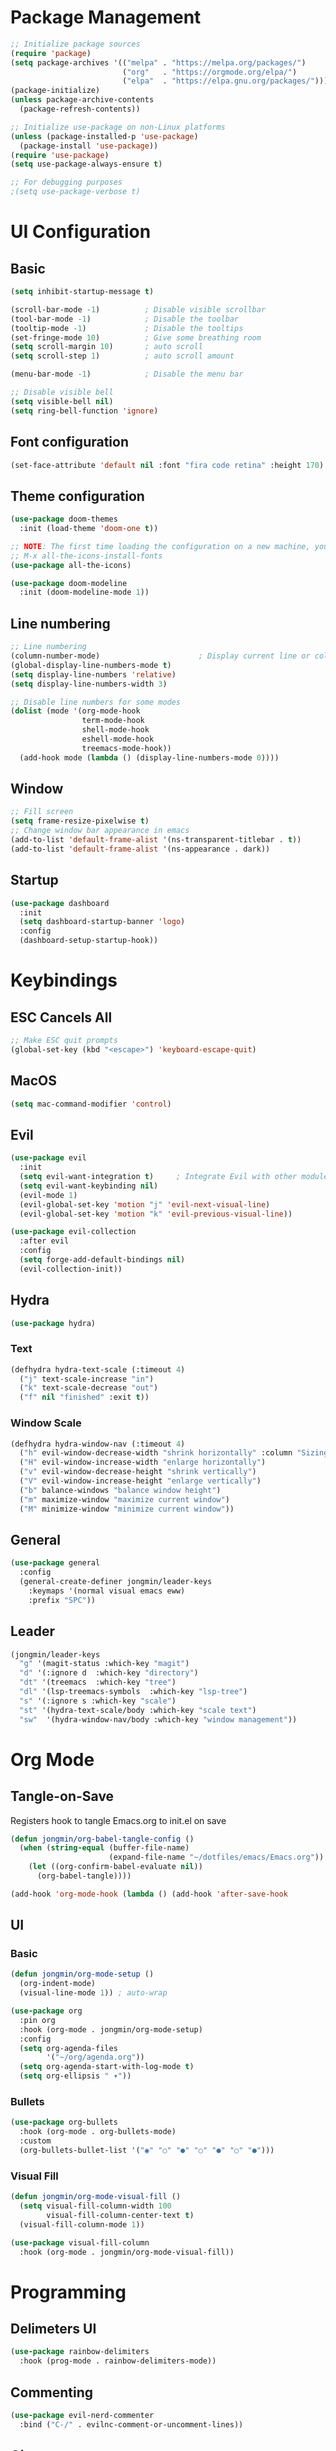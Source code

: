 #+title Emacs Configuration
#+PROPERTY: header-args :tangle ./init.el

* Package Management
#+begin_src emacs-lisp
  ;; Initialize package sources
  (require 'package)
  (setq package-archives '(("melpa" . "https://melpa.org/packages/")
                           ("org"   . "https://orgmode.org/elpa/")
                           ("elpa"  . "https://elpa.gnu.org/packages/")))
  (package-initialize)
  (unless package-archive-contents
    (package-refresh-contents))

  ;; Initialize use-package on non-Linux platforms
  (unless (package-installed-p 'use-package)
    (package-install 'use-package))
  (require 'use-package)
  (setq use-package-always-ensure t)

  ;; For debugging purposes
  ;(setq use-package-verbose t)
#+end_src
* UI Configuration
** Basic
#+begin_src emacs-lisp
  (setq inhibit-startup-message t)

  (scroll-bar-mode -1)          ; Disable visible scrollbar
  (tool-bar-mode -1)            ; Disable the toolbar
  (tooltip-mode -1)             ; Disable the tooltips
  (set-fringe-mode 10)          ; Give some breathing room
  (setq scroll-margin 10)       ; auto scroll
  (setq scroll-step 1)          ; auto scroll amount

  (menu-bar-mode -1)            ; Disable the menu bar

  ;; Disable visible bell
  (setq visible-bell nil)
  (setq ring-bell-function 'ignore)
#+end_src
** Font configuration
#+begin_src emacs-lisp
  (set-face-attribute 'default nil :font "fira code retina" :height 170)
#+end_src
** Theme configuration
#+begin_src emacs-lisp
  (use-package doom-themes
    :init (load-theme 'doom-one t))

  ;; NOTE: The first time loading the configuration on a new machine, you would need to run the following command
  ;; M-x all-the-icons-install-fonts
  (use-package all-the-icons)

  (use-package doom-modeline
    :init (doom-modeline-mode 1))
#+end_src
** Line numbering
#+begin_src emacs-lisp
  ;; Line numbering
  (column-number-mode)                      ; Display current line or column
  (global-display-line-numbers-mode t)
  (setq display-line-numbers 'relative)
  (setq display-line-numbers-width 3)

  ;; Disable line numbers for some modes
  (dolist (mode '(org-mode-hook
                  term-mode-hook
                  shell-mode-hook
                  eshell-mode-hook
                  treemacs-mode-hook))
    (add-hook mode (lambda () (display-line-numbers-mode 0))))
#+end_src
** Window
#+begin_src emacs-lisp
  ;; Fill screen
  (setq frame-resize-pixelwise t)
  ;; Change window bar appearance in emacs
  (add-to-list 'default-frame-alist '(ns-transparent-titlebar . t))
  (add-to-list 'default-frame-alist '(ns-appearance . dark)) 
#+end_src
** Startup
#+begin_src emacs-lisp 
  (use-package dashboard
    :init
    (setq dashboard-startup-banner 'logo)
    :config
    (dashboard-setup-startup-hook))
#+end_src
* Keybindings
** ESC Cancels All
#+begin_src emacs-lisp
  ;; Make ESC quit prompts
  (global-set-key (kbd "<escape>") 'keyboard-escape-quit)
#+end_src
** MacOS
#+begin_src emacs-lisp
  (setq mac-command-modifier 'control)
#+end_src
** Evil
#+begin_src emacs-lisp
  (use-package evil
    :init
    (setq evil-want-integration t)     ; Integrate Evil with other modules 
    (setq evil-want-keybinding nil)
    (evil-mode 1)
    (evil-global-set-key 'motion "j" 'evil-next-visual-line)
    (evil-global-set-key 'motion "k" 'evil-previous-visual-line))

  (use-package evil-collection
    :after evil
    :config
    (setq forge-add-default-bindings nil)
    (evil-collection-init))
#+end_src
** Hydra
#+begin_src emacs-lisp
  (use-package hydra)
#+end_src
*** Text
#+begin_src emacs-lisp
  (defhydra hydra-text-scale (:timeout 4)
    ("j" text-scale-increase "in")
    ("k" text-scale-decrease "out")
    ("f" nil "finished" :exit t))
#+end_src
*** Window Scale
#+begin_src emacs-lisp
  (defhydra hydra-window-nav (:timeout 4)
    ("h" evil-window-decrease-width "shrink horizontally" :column "Sizing")
    ("H" evil-window-increase-width "enlarge horizontally")
    ("v" evil-window-decrease-height "shrink vertically")
    ("V" evil-window-increase-height "enlarge vertically")
    ("b" balance-windows "balance window height")
    ("m" maximize-window "maximize current window")
    ("M" minimize-window "minimize current window"))
#+end_src
** General
#+begin_src emacs-lisp
  (use-package general
    :config
    (general-create-definer jongmin/leader-keys
      :keymaps '(normal visual emacs eww)
      :prefix "SPC"))
#+end_src
** Leader
#+begin_src emacs-lisp
  (jongmin/leader-keys
    "g" '(magit-status :which-key "magit")
    "d" '(:ignore d  :which-key "directory")
    "dt" '(treemacs  :which-key "tree")
    "dl" '(lsp-treemacs-symbols  :which-key "lsp-tree")
    "s" '(:ignore s :which-key "scale")
    "st" '(hydra-text-scale/body :which-key "scale text")
    "sw"  '(hydra-window-nav/body :which-key "window management"))
#+end_src
* Org Mode
** Tangle-on-Save
Registers hook to tangle Emacs.org to init.el on save
#+begin_src emacs-lisp
  (defun jongmin/org-babel-tangle-config ()
    (when (string-equal (buffer-file-name)
                        (expand-file-name "~/dotfiles/emacs/Emacs.org"))
      (let ((org-confirm-babel-evaluate nil))
        (org-babel-tangle))))

  (add-hook 'org-mode-hook (lambda () (add-hook 'after-save-hook          #'jongmin/org-babel-tangle-config)))
#+end_src
** UI
*** Basic
#+begin_src emacs-lisp
  (defun jongmin/org-mode-setup ()
    (org-indent-mode)
    (visual-line-mode 1)) ; auto-wrap

  (use-package org
    :pin org
    :hook (org-mode . jongmin/org-mode-setup)
    :config
    (setq org-agenda-files
          '("~/org/agenda.org"))
    (setq org-agenda-start-with-log-mode t)
    (setq org-ellipsis " ▾"))
#+end_src
*** Bullets
#+begin_src emacs-lisp
  (use-package org-bullets
    :hook (org-mode . org-bullets-mode)
    :custom
    (org-bullets-bullet-list '("◉" "○" "●" "○" "●" "○" "●")))
#+end_src
*** Visual Fill 
#+begin_src emacs-lisp
  (defun jongmin/org-mode-visual-fill ()
    (setq visual-fill-column-width 100
          visual-fill-column-center-text t)
    (visual-fill-column-mode 1))

  (use-package visual-fill-column
    :hook (org-mode . jongmin/org-mode-visual-fill))
#+end_src
* Programming
** Delimeters UI
#+begin_src emacs-lisp
  (use-package rainbow-delimiters
    :hook (prog-mode . rainbow-delimiters-mode))
#+end_src
** Commenting
#+begin_src emacs-lisp
  (use-package evil-nerd-commenter
    :bind ("C-/" . evilnc-comment-or-uncomment-lines))
#+end_src
** Git
#+begin_src emacs-lisp
  (use-package magit
    :commands magit-status
    :config
    (message "magit")
    )

  ;; token stored in plaintext in ~/.authinfo
  (use-package forge
    :after magit)
#+end_src
** LSP
*** Core
#+begin_src emacs-lisp
  (use-package lsp-mode
    :commands (lsp lsp-deferred)
    :config
    (setq lsp-lens-enable nil)
    (setq lsp-keymap-prefix "C-l")
    (setq lsp-enable-snippet nil)
    (lsp-enable-which-key-integration t))

  ;; Show informations of the symbols on the current lin
  (use-package lsp-ui
    :hook (lsp-mode . lsp-ui-mode))
#+end_src
*** C/C++
#+begin_src emacs-lisp
  ;(add-hook 'c++-mode-hook 'lsp)
  (use-package ccls
    :hook ((c-mode c++-mode objc-mode ) . lsp-deferred))

   ;:init (setq ccls-executable "/Users/jongmin/.nix-profile/bin/ccls")
#+end_src
*** Rust
#+begin_src emacs-lisp
  ;; (use-package rustic
  ;;   :hook rust-mode)
#+end_src
*** Code Completion
#+begin_src emacs-lisp
  (use-package company
    :after lsp-mode
    :hook (lsp-mode . company-mode)
    :bind (:map company-active-map
                ("<tab>" . company-complete-selection))
    (:map lsp-mode-map
          ("<tab>" . company-indent-or-complete-common)))
#+end_src
*** Directory
#+begin_src emacs-lisp
  (use-package lsp-treemacs
    :after lsp
    :config (lsp-treemacs-sync-mode 1))
#+end_src
*** Projectile
#+begin_src emacs-lisp
  ;; (use-package projectile
  ;;   :ensure t
  ;;   :diminish projectile-mode
  ;;   :config (projectile-mode)
  ;;   :custom ((projectile-completion-system 'ivy))
  ;;   :bind-keymap
  ;;   ("C-c p" . projectile-command-map)    :init
  ;;   (when (file-directory-p "~/Developer")
  ;;     (setq projectile-project-search-path '("~/Developer")))
  ;;   (setq projectile-switch-project-action #'projectile-dired))

  (use-package projectile
    :init
    (projectile-mode 1))
  ;;   :bind (:map projectile-mode-map
  ;;               ("s-p" . projectile-command-map)
  ;;               ("C-c p" . projectile-command-map)))
  ;; (use-package counsel-projectile
  ;;   :config (counsel-projectile-mode))

  (jongmin/leader-keys
    "p" '(projectile-command-map :which-key "project"))
#+end_src
* Ivy
#+begin_src emacs-lisp
  (use-package ivy
    :diminish
    :bind (("C-s" . swiper)
           :map ivy-minibuffer-map
           ("TAB" . ivy-alt-done)
           ("C-j" . ivy-next-line)
           ("C-k" . ivy-previous-line))
    :init
    (counsel-mode t)
    (ivy-mode 1))

  ;; Adds information to switch-buffer and other ivy commands
  (use-package ivy-rich
    :after ivy
    :config
    (ivy-rich-mode 1))
#+end_src
* Help
** Keybinding help
#+begin_src emacs-lisp
  (use-package which-key
    :defer 0 
    :config 
    (which-key-mode)
    (setq which-key-idle-delay 0.3))
#+end_src

